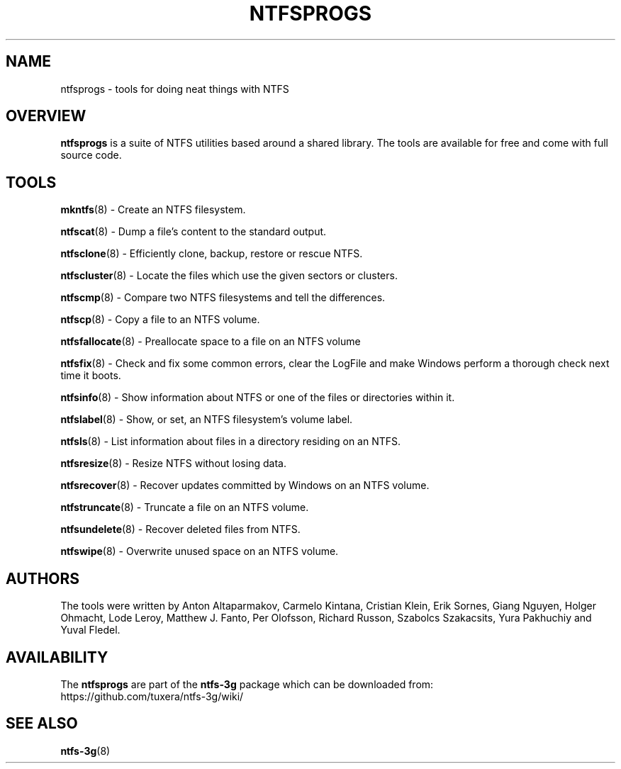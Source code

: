 .\" Copyright (c) 2002\-2005 Richard Russon.
.\" Copyright (c) 2002\-2003 Anton Altaparmakov.
.\" Copyright (c) 2005\-2006 Szabolcs Szakacsits.
.\" Copyright (c) 2005\-2007 Yura Pakhuchiy.
.\" This file may be copied under the terms of the GNU Public License.
.\"
.TH NTFSPROGS 8 "September 2007" "ntfs-3g 2022.10.3"
.SH NAME
ntfsprogs \- tools for doing neat things with NTFS
.SH OVERVIEW
.B ntfsprogs
is a suite of NTFS utilities based around a shared library.  The tools are
available for free and come with full source code.
.SH TOOLS
.PP
.BR mkntfs (8)
\- Create an NTFS filesystem.
.PP
.BR ntfscat (8)
\- Dump a file's content to the standard output.
.PP
.BR ntfsclone (8)
\- Efficiently clone, backup, restore or rescue NTFS.
.PP
.BR ntfscluster (8)
\- Locate the files which use the given sectors or clusters.
.PP
.BR ntfscmp (8)
\- Compare two NTFS filesystems and tell the differences.
.PP
.BR ntfscp (8)
\- Copy a file to an NTFS volume.
.PP
.BR ntfsfallocate (8)
\- Preallocate space to a file on an NTFS volume
.PP
.BR ntfsfix (8)
\- Check and fix some common errors, clear the LogFile and make Windows
perform a thorough check next time it boots.
.PP
.BR ntfsinfo (8)
\- Show information about NTFS or one of the files or directories within it.
.PP
.BR ntfslabel (8)
\- Show, or set, an NTFS filesystem's volume label.
.PP
.BR ntfsls (8)
\- List information about files in a directory residing on an NTFS.
.PP
.BR ntfsresize (8)
\- Resize NTFS without losing data.
.PP
.BR ntfsrecover (8)
\- Recover updates committed by Windows on an NTFS volume.
.PP
.BR ntfstruncate (8)
\- Truncate a file on an NTFS volume.
.PP
.BR ntfsundelete (8)
\- Recover deleted files from NTFS.
.PP
.BR ntfswipe (8)
\- Overwrite unused space on an NTFS volume.
.SH AUTHORS
.PP
The tools were written by Anton Altaparmakov, Carmelo Kintana, Cristian Klein,
Erik Sornes, Giang Nguyen, Holger Ohmacht, Lode Leroy, Matthew J. Fanto, Per
Olofsson, Richard Russon, Szabolcs Szakacsits, Yura Pakhuchiy and Yuval Fledel.
.SH AVAILABILITY
The
.B ntfsprogs
are part of the
.B ntfs-3g
package which can be downloaded from:
.br
.nh
https://github.com/tuxera/ntfs-3g/wiki/
.hy
.SH SEE ALSO
.BR ntfs\-3g (8)

